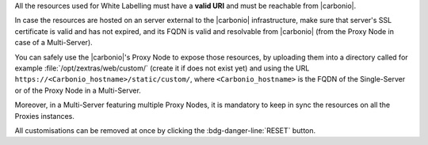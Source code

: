 .. SPDX-FileCopyrightText: 2022 Zextras <https://www.zextras.com/>
..
.. SPDX-License-Identifier: CC-BY-NC-SA-4.0

All the resources used for White Labelling must have a **valid URI**
and must be reachable from |carbonio|.

In case the resources are hosted on an server external to the
|carbonio| infrastructure, make sure that server's SSL certificate is
valid and has not expired, and its FQDN is valid and resolvable from
|carbonio| (from the Proxy Node in case of a Multi-Server).

You can safely use the |carbonio|'s Proxy Node to expose those
resources, by uploading them into a directory called for example
:file:`/opt/zextras/web/custom/` (create it if does not exist yet) and
using the URL ``https://<Carbonio_hostname>/static/custom/``, where
``<Carbonio_hostname>`` is the FQDN of the Single-Server or of the
Proxy Node in a Multi-Server.

Moreover, in a Multi-Server featuring multiple Proxy Nodes, it is
mandatory to keep in sync the resources on all the Proxies instances.

.. grid:: 1 1 2 2
   :gutter: 3

   .. grid-item-card:: Light/Dark mode
      :columns: 6

      The *light* mode features a white-based colour combination for
      the |product| login page and GUI, while the *dark* mode has a
      black-based colour combination.

   .. grid-item-card:: Primary colours Light and Dark mode
      :columns: 6

      Select the primary colour that will used in either Light or Dark
      mode, using an HEX (HTML) value. The secondary colour will be
      automatically computed.

   .. grid-item-card:: Title & Copyrights Information
      :columns: 12

      The *title* is the string that will appear on the client's tab,
      while the *copyrights information* will appear at the bottom of
      the panel in the login page.

   .. grid-item-card:: Logo on the login page
      :columns: 6

      This is the *logo* that appears on the login mask of |product|
      at the top of the panel in the login page. There are different
      *dimensions* and *ratios* for the Admin and End User logos.
     
      **Requirements**:
		  
      Each login logo must adhere to the following **suggested**
      requirements.

      * The preferred format is **SVG**
      * The logo must have a **transparent background**
      * For a correct display of the logos, please respect the aspect
        ratio indicated and (in the case of raster images) respect
        dimensions as close as possible to the default ones

        * Admin: ratio **7:1**, default **340x47** pixel
        * End user: ratio **4:1**, default **340x85** pixel
      

   .. grid-item-card:: Logo in the WebUiApp
      :columns: 6

      This *logo* appears:

      #. on the main page after a successful login, is displayed on
         the upper left corner.

      #. in video calls: before starting and after terminating the
         call and during the call, in the top right corner
      
      There are different *dimensions* and *ratios* for the
      Admin and End User logos.

      **Requirements**:
		  
      Each WebUiApp logo must adhere to the following **suggested**
      requirements.

      * The preferred format is **SVG**
      * The logo must have a **transparent background**
      * For a correct display of the logos, please respect the aspect
        ratio indicated and (in the case of raster images) respect
        dimensions as close as possible to the default ones

        * Admin: ratio **5:1**, default **150x30** pixel
        * End user: ratio **8:1**, default **250x31** pixel
      
   .. grid-item-card:: Favicon
      :columns: 6

      The favicon will be displayed next to the tab's name and in
      browser notifications, if they have been activated in your
      browser.
      
      **Requirements**:
		  
      The *favicon* must adhere to the following **maximum** requirements.

      * The format must be **ICO**
      * The dimensions must be **32x32** pixel, with ratio **1:1**
        (i.e., it must be square)

   .. grid-item-card:: Background for the Login Page
      :columns: 6

      The *background* image for the login page is displayed behind the
      login panel during the login phase, You can choose one image for
      the light mode and one for the dark mode.
	  
      **Requirements**:
		  
      The images used for the background must adhere to the following
      requirements.

      * The format must be **JPG** or **PNG**
      * The dimensions must be between **1280x720** and **1920x1080**
        pixels, with ratio **16:9**
      * The size should be **less than 800** Kb

All customisations can be removed at once by clicking the
:bdg-danger-line:`RESET` button.

.. card:: URL for Logout

   This URL is shown whenever a user logs out from |product| by
   clicking on the *Logout* item in the menu appearing when clicking
   on the account icon on the top-right corner.

   It can currently be configured from the CLI only, using command

   .. code:: console

      zextras$ carbonio prov mcf zimbraWebClientLogoutURL "https://example.com/"
